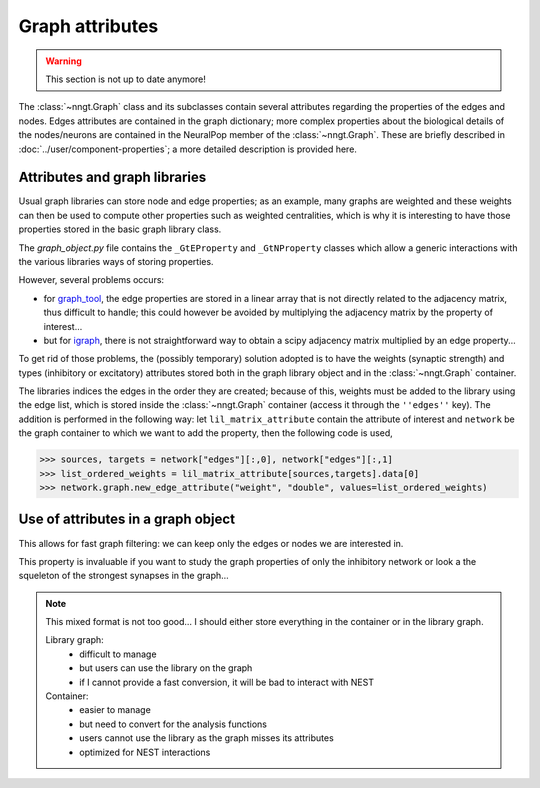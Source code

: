================
Graph attributes
================

.. warning ::
    This section is not up to date anymore!
    
The :class:`~nngt.Graph` class and its subclasses contain several attributes regarding the properties of the edges and nodes. Edges attributes are contained in the graph dictionary; more complex properties about the biological details of the nodes/neurons are contained in the NeuralPop member of the :class:`~nngt.Graph`. These are briefly described in :doc:`../user/component-properties`; a more detailed description is provided here.


Attributes and graph libraries
==============================

Usual graph libraries can store node and edge properties; as an example, many graphs are weighted and these weights can then be used to compute other properties such as weighted centralities, which is why it is interesting to have those properties stored in the basic graph library class.

The `graph_object.py` file contains the ``_GtEProperty`` and ``_GtNProperty`` classes which allow a generic interactions with the various libraries ways of storing properties.

However, several problems occurs:

* for `graph_tool <https://graph-tool.skewed.de>`_, the edge properties are stored in a linear array that is not directly related to the adjacency matrix, thus difficult to handle; this could however be avoided by multiplying the adjacency matrix by the property of interest...
* but for `igraph <http://igraph.org/>`_, there is not straightforward way to obtain a scipy adjacency matrix multiplied by an edge property...

To get rid of those problems, the (possibly temporary) solution adopted is to have the weights (synaptic strength) and types (inhibitory or excitatory) attributes stored both in the graph library object and in the :class:`~nngt.Graph` container.

The libraries indices the edges in the order they are created; because of this, weights must be added to the library using the edge list, which is stored inside the :class:`~nngt.Graph` container (access it through the ``''edges''`` key). The addition is performed in the following way: let ``lil_matrix_attribute`` contain the attribute of interest and ``network`` be the graph container to which we want to add the property, then the following code is used,

.. highlight:: python
>>> sources, targets = network["edges"][:,0], network["edges"][:,1]
>>> list_ordered_weights = lil_matrix_attribute[sources,targets].data[0]
>>> network.graph.new_edge_attribute("weight", "double", values=list_ordered_weights)

Use of attributes in a graph object
===================================

This allows for fast graph filtering: we can keep only the edges or nodes we are interested in.

This property is invaluable if you want to study the graph properties of only the inhibitory network or look a the squeleton of the strongest synapses in the graph...

.. note ::
	
	This mixed format is not too good... I should either store everything in the container or in the library graph.
	
	Library graph:
		* difficult to manage
		* but users can use the library on the graph
		* if I cannot provide a fast conversion, it will be bad to interact with NEST

	Container:
		* easier to manage
		* but need to convert for the analysis functions
		* users cannot use the library as the graph misses its attributes
		* optimized for NEST interactions
	
